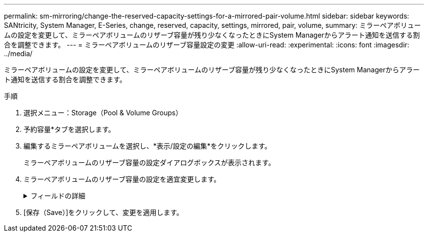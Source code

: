 ---
permalink: sm-mirroring/change-the-reserved-capacity-settings-for-a-mirrored-pair-volume.html 
sidebar: sidebar 
keywords: SANtricity, System Manager, E-Series, change, reserved, capacity, settings, mirrored, pair, volume, 
summary: ミラーペアボリュームの設定を変更して、ミラーペアボリュームのリザーブ容量が残り少なくなったときにSystem Managerからアラート通知を送信する割合を調整できます。 
---
= ミラーペアボリュームのリザーブ容量設定の変更
:allow-uri-read: 
:experimental: 
:icons: font
:imagesdir: ../media/


[role="lead"]
ミラーペアボリュームの設定を変更して、ミラーペアボリュームのリザーブ容量が残り少なくなったときにSystem Managerからアラート通知を送信する割合を調整できます。

.手順
. 選択メニュー：Storage（Pool & Volume Groups）
. 予約容量*タブを選択します。
. 編集するミラーペアボリュームを選択し、*表示/設定の編集*をクリックします。
+
ミラーペアボリュームのリザーブ容量の設定ダイアログボックスが表示されます。

. ミラーペアボリュームのリザーブ容量の設定を適宜変更します。
+
.フィールドの詳細
[%collapsible]
====
[cols="25h,~"]
|===
| 設定 | 製品説明 


 a| 
アラートを受け取るタイミング...
 a| 
このスピンボックスを使用して、ミラーペアのリザーブ容量が残り少なくなったときにSystem Managerからアラート通知を送信する割合を調整します。

ミラーペアのリザーブ容量が指定したしきい値を超えるとSystem Managerからアラートが送信されるため、前もってリザーブ容量を増やすことができます。


NOTE: 1つのミラーペアのアラート設定を変更すると、同じミラー整合性グループに属するすべてのミラーペアのアラート設定が変更されます。

|===
====
. [保存（Save）]をクリックして、変更を適用します。

